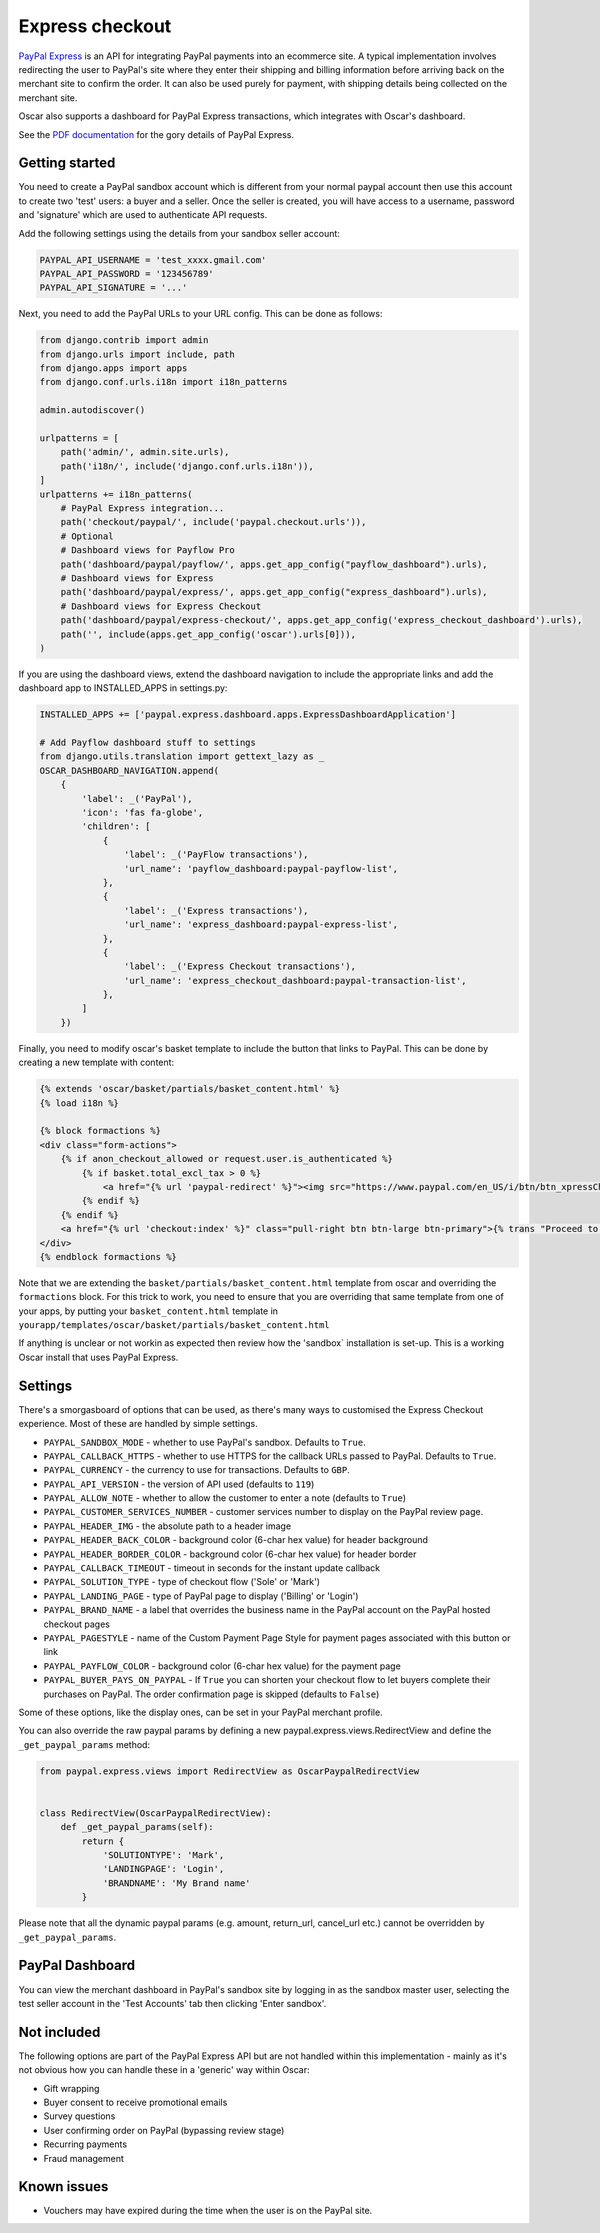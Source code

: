================
Express checkout
================

`PayPal Express`_ is an API for integrating PayPal payments into an ecommerce
site.  A typical implementation involves redirecting the user to PayPal's site
where they enter their shipping and billing information before arriving back on
the merchant site to confirm the order.  It can also be used purely for payment,
with shipping details being collected on the merchant site.

Oscar also supports a dashboard for PayPal Express transactions, which
integrates with Oscar's dashboard.

See the `PDF documentation`_ for the gory details of PayPal Express.

.. _PayPal Express: https://www.paypal.com/uk/cgi-bin/webscr?cmd=_additional-payment-ref-impl1
.. _PDF documentation: https://www.paypalobjects.com/webstatic/en_US/developer/docs/pdf/pp_expresscheckout_integrationguide.pdf

---------------
Getting started
---------------

You need to create a PayPal sandbox account which is different from your normal
paypal account then use this account to create two 'test' users: a buyer and a
seller.  Once the seller is created, you will have access to a
username, password and 'signature' which are used to authenticate API
requests.

Add the following settings using the details from your sandbox seller account:

.. code-block:: python

    PAYPAL_API_USERNAME = 'test_xxxx.gmail.com'
    PAYPAL_API_PASSWORD = '123456789'
    PAYPAL_API_SIGNATURE = '...'

Next, you need to add the PayPal URLs to your URL config.  This can be done as
follows:

.. code-block:: python

    from django.contrib import admin
    from django.urls import include, path
    from django.apps import apps
    from django.conf.urls.i18n import i18n_patterns

    admin.autodiscover()

    urlpatterns = [
        path('admin/', admin.site.urls),
        path('i18n/', include('django.conf.urls.i18n')),
    ]
    urlpatterns += i18n_patterns(
        # PayPal Express integration...
        path('checkout/paypal/', include('paypal.checkout.urls')),
        # Optional
        # Dashboard views for Payflow Pro
        path('dashboard/paypal/payflow/', apps.get_app_config("payflow_dashboard").urls),
        # Dashboard views for Express
        path('dashboard/paypal/express/', apps.get_app_config("express_dashboard").urls),
        # Dashboard views for Express Checkout
        path('dashboard/paypal/express-checkout/', apps.get_app_config('express_checkout_dashboard').urls),
        path('', include(apps.get_app_config('oscar').urls[0])),
    )

If you are using the dashboard views, extend the dashboard navigation to include
the appropriate links and add the dashboard app to INSTALLED_APPS in settings.py:

.. code-block:: python 
    
    INSTALLED_APPS += ['paypal.express.dashboard.apps.ExpressDashboardApplication']
    
    # Add Payflow dashboard stuff to settings
    from django.utils.translation import gettext_lazy as _
    OSCAR_DASHBOARD_NAVIGATION.append(
        {
            'label': _('PayPal'),
            'icon': 'fas fa-globe',
            'children': [
                {
                    'label': _('PayFlow transactions'),
                    'url_name': 'payflow_dashboard:paypal-payflow-list',
                },
                {
                    'label': _('Express transactions'),
                    'url_name': 'express_dashboard:paypal-express-list',
                },
                {
                    'label': _('Express Checkout transactions'),
                    'url_name': 'express_checkout_dashboard:paypal-transaction-list',
                },
            ]
        })

Finally, you need to modify oscar's basket template to include the button that
links to PayPal.  This can be done by creating a new template with content:

.. code-block:: django-html

    {% extends 'oscar/basket/partials/basket_content.html' %}
    {% load i18n %}

    {% block formactions %}
    <div class="form-actions">
        {% if anon_checkout_allowed or request.user.is_authenticated %}
            {% if basket.total_excl_tax > 0 %}
                <a href="{% url 'paypal-redirect' %}"><img src="https://www.paypal.com/en_US/i/btn/btn_xpressCheckout.gif" align="left" style="margin-right:7px;"></a>
            {% endif %}
        {% endif %}
        <a href="{% url 'checkout:index' %}" class="pull-right btn btn-large btn-primary">{% trans "Proceed to checkout" %}</a>
    </div>
    {% endblock formactions %}

Note that we are extending the ``basket/partials/basket_content.html`` template
from oscar and overriding the ``formactions`` block.  For this trick to work,
you need to ensure that you are overriding that same template from one of your apps,
by putting your ``basket_content.html`` template in ``yourapp/templates/oscar/basket/partials/basket_content.html``

If anything is unclear or not workin as expected then review how the 'sandbox`
installation is set-up.  This is a working Oscar install that uses PayPal
Express.

--------
Settings
--------

There's a smorgasboard of options that can be used, as there's many ways to
customised the Express Checkout experience.  Most of these are handled by simple
settings.

* ``PAYPAL_SANDBOX_MODE`` - whether to use PayPal's sandbox.  Defaults to ``True``.
* ``PAYPAL_CALLBACK_HTTPS`` - whether to use HTTPS for the callback URLs passed
  to PayPal. Defaults to ``True``.
* ``PAYPAL_CURRENCY`` - the currency to use for transactions.  Defaults to ``GBP``.
* ``PAYPAL_API_VERSION`` - the version of API used (defaults to ``119``)
* ``PAYPAL_ALLOW_NOTE`` - whether to allow the customer to enter a note (defaults to ``True``)
* ``PAYPAL_CUSTOMER_SERVICES_NUMBER`` - customer services number to display on
  the PayPal review page.
* ``PAYPAL_HEADER_IMG`` - the absolute path to a header image
* ``PAYPAL_HEADER_BACK_COLOR`` - background color (6-char hex value) for header
  background
* ``PAYPAL_HEADER_BORDER_COLOR`` - background color (6-char hex value) for header border
* ``PAYPAL_CALLBACK_TIMEOUT`` - timeout in seconds for the instant update
  callback
* ``PAYPAL_SOLUTION_TYPE`` - type of checkout flow ('Sole' or 'Mark')
* ``PAYPAL_LANDING_PAGE`` - type of PayPal page to display ('Billing' or 'Login')
* ``PAYPAL_BRAND_NAME`` - a label that overrides the business name in the PayPal
  account on the PayPal hosted checkout pages
* ``PAYPAL_PAGESTYLE`` - name of the Custom Payment Page Style for payment pages
  associated with this button or link
* ``PAYPAL_PAYFLOW_COLOR`` - background color (6-char hex value) for the payment page
* ``PAYPAL_BUYER_PAYS_ON_PAYPAL`` - If ``True`` you can shorten your checkout flow to
  let buyers complete their purchases on PayPal. The order confirmation page is skipped (defaults to ``False``)


Some of these options, like the display ones, can be set in your PayPal merchant
profile.

You can also override the raw paypal params by defining a new
paypal.express.views.RedirectView and define the ``_get_paypal_params``
method:

.. code-block:: python

    from paypal.express.views import RedirectView as OscarPaypalRedirectView


    class RedirectView(OscarPaypalRedirectView):
        def _get_paypal_params(self):
            return {
                'SOLUTIONTYPE': 'Mark',
                'LANDINGPAGE': 'Login',
                'BRANDNAME': 'My Brand name'
            }

Please note that all the dynamic paypal params (e.g. amount, return_url,
cancel_url etc.) cannot be overridden by ``_get_paypal_params``.


----------------
PayPal Dashboard
----------------

You can view the merchant dashboard in PayPal's sandbox site by logging in as
the sandbox master user, selecting the test seller account in the 'Test
Accounts' tab then clicking 'Enter sandbox'.

------------
Not included
------------

The following options are part of the PayPal Express API but are not handled
within this implementation - mainly as it's not obvious how you can handle
these in a 'generic' way within Oscar:

* Gift wrapping
* Buyer consent to receive promotional emails
* Survey questions
* User confirming order on PayPal (bypassing review stage)
* Recurring payments
* Fraud management

------------
Known issues
------------

* Vouchers may have expired during the time when the user is on the PayPal site.
